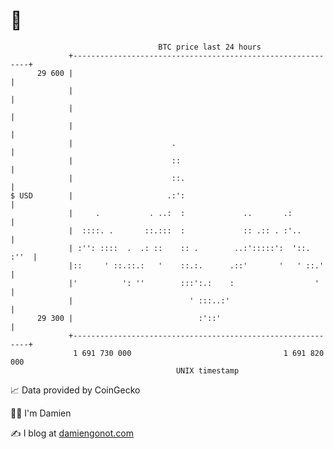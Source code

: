* 👋

#+begin_example
                                    BTC price last 24 hours                    
                +------------------------------------------------------------+ 
         29 600 |                                                            | 
                |                                                            | 
                |                                                            | 
                |                                                            | 
                |                      .                                     | 
                |                      ::                                    | 
                |                      ::.                                   | 
   $ USD        |                     .:':                                   | 
                |     .           . ..:  :             ..       .:           | 
                |  ::::. .       ::.:::  :             :: .:: . :'..         | 
                | :'': ::::  .  .: ::    :: .        ..:':::::':  '::.  :''  | 
                |::     ' ::.::.:   '    ::.:.      .::'       '   ' ::.'    | 
                |'          ': ''        :::':.:    :                  '     | 
                |                          ' :::..:'                         | 
         29 300 |                            :'::'                           | 
                +------------------------------------------------------------+ 
                 1 691 730 000                                  1 691 820 000  
                                        UNIX timestamp                         
#+end_example
📈 Data provided by CoinGecko

🧑‍💻 I'm Damien

✍️ I blog at [[https://www.damiengonot.com][damiengonot.com]]
